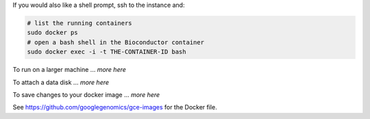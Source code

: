 If you would also like a shell prompt, ssh to the instance and:

.. code:: bash

  # list the running containers
  sudo docker ps
  # open a bash shell in the Bioconductor container
  sudo docker exec -i -t THE-CONTAINER-ID bash

To run on a larger machine ... *more here*

To attach a data disk ... *more here*

To save changes to your docker image ... *more here*

See https://github.com/googlegenomics/gce-images for the Docker file.
